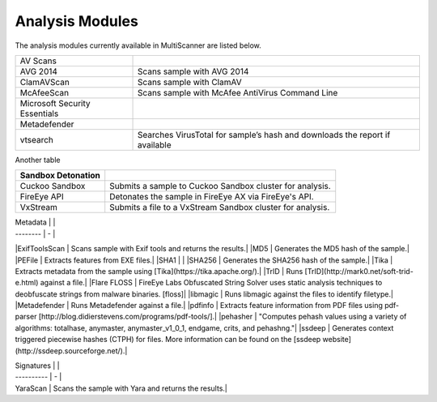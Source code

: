Analysis Modules
================

The analysis modules currently available in MultiScanner are listed below.
   
+-------------------------------+-------------------------------------------------+
| AV Scans                      |                                                 |
+-------------------------------+-------------------------------------------------+  
| AVG 2014                      | Scans sample with AVG 2014                      |
+-------------------------------+-------------------------------------------------+
| ClamAVScan                    | Scans sample with ClamAV                        |
+-------------------------------+-------------------------------------------------+
| McAfeeScan                    | Scans sample with McAfee AntiVirus Command Line |
+-------------------------------+-------------------------------------------------+
| Microsoft Security Essentials |                                                 |
+-------------------------------+-------------------------------------------------+
| Metadefender                  |                                                 |
+-------------------------------+-------------------------------------------------+
| vtsearch                      | Searches VirusTotal for sample’s hash and       |
|                               | downloads the report if available               |
+-------------------------------+-------------------------------------------------+

Another table

=====================  ========================================
Sandbox Detonation 
=====================  ========================================
Cuckoo Sandbox         Submits a sample to Cuckoo Sandbox cluster for analysis.
FireEye API            Detonates the sample in FireEye AX via FireEye's API.
VxStream               Submits a file to a VxStream Sandbox cluster for analysis.
=====================  ========================================



| Metadata |   |
| -------- | - |
|ExifToolsScan | Scans sample with Exif tools and returns the results.|
|MD5 | Generates the MD5 hash of the sample.|
|PEFile | Extracts features from EXE files.|
|SHA1 | |
|SHA256 | Generates the SHA256 hash of the sample.|
|Tika | Extracts metadata from the sample using [Tika](https://tika.apache.org/).|
|TrID | Runs [TrID](http://mark0.net/soft-trid-e.html) against a file.|
|Flare FLOSS | FireEye Labs Obfuscated String Solver uses static analysis techniques to deobfuscate strings from malware binaries. [floss]|
|libmagic | Runs libmagic against the files to identify filetype.|
|Metadefender | Runs Metadefender against a file.|
|pdfinfo | Extracts feature information from PDF files using pdf-parser [http://blog.didierstevens.com/programs/pdf-tools/].|
|pehasher | "Computes pehash values using a variety of algorithms: totalhase, anymaster, anymaster_v1_0_1, endgame, crits, and pehashng."|
|ssdeep | Generates context triggered piecewise hashes (CTPH) for files. More information can be found on the [ssdeep website](http://ssdeep.sourceforge.net/).|

| Signatures |   |
| ---------- | - |
| YaraScan | Scans the sample with Yara and returns the results.|